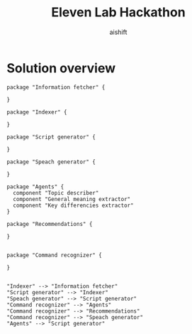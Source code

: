 #+title: Eleven Lab Hackathon
#+author: aishift

* Solution overview
#+begin_src plantuml :file img/component-design.png
package "Information fetcher" {

}

package "Indexer" {

}

package "Script generator" {

}

package "Speach generator" {

}

package "Agents" {
  component "Topic describer"
  component "General meaning extractor"
  component "Key differencies extractor"
}

package "Recommendations" {

}


package "Command recognizer" {

}


"Indexer" --> "Information fetcher"
"Script generator" --> "Indexer"
"Speach generator" --> "Script generator"
"Command recognizer" --> "Agents"
"Command recognizer" --> "Recommendations"
"Command recognizer" --> "Speach generator"
"Agents" --> "Script generator"
#+end_src

#+RESULTS:
[[file:img/component-design.png]]
